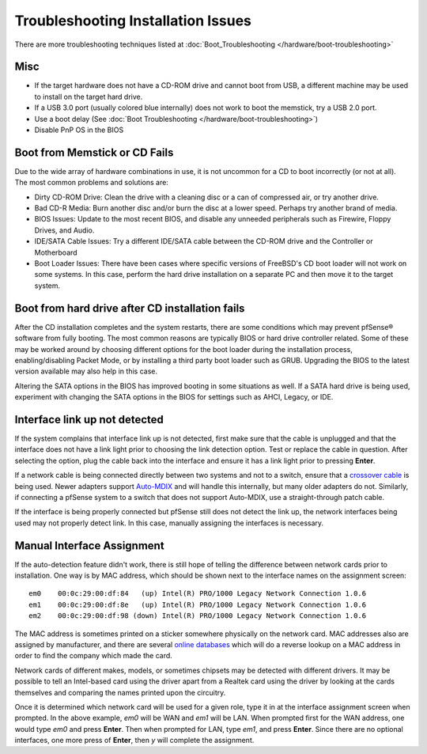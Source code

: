 Troubleshooting Installation Issues
===================================

There are more troubleshooting techniques listed at
:doc:`Boot_Troubleshooting </hardware/boot-troubleshooting>`

Misc
----

-  If the target hardware does not have a CD-ROM drive and cannot boot
   from USB, a different machine may be used to install on the target
   hard drive.
-  If a USB 3.0 port (usually colored blue internally) does not work to
   boot the memstick, try a USB 2.0 port.
-  Use a boot delay (See :doc:`Boot Troubleshooting </hardware/boot-troubleshooting>`)
-  Disable PnP OS in the BIOS

Boot from Memstick or CD Fails
------------------------------

Due to the wide array of hardware combinations in use, it is not
uncommon for a CD to boot incorrectly (or not at all). The most common
problems and solutions are:

-  Dirty CD-ROM Drive: Clean the drive with a cleaning disc or a can of
   compressed air, or try another drive.
-  Bad CD-R Media: Burn another disc and/or burn the disc at a lower
   speed. Perhaps try another brand of media.
-  BIOS Issues: Update to the most recent BIOS, and disable any unneeded
   peripherals such as Firewire, Floppy Drives, and Audio.
-  IDE/SATA Cable Issues: Try a different IDE/SATA cable between the
   CD-ROM drive and the Controller or Motherboard
-  Boot Loader Issues: There have been cases where specific versions of
   FreeBSD's CD boot loader will not work on some systems. In this case,
   perform the hard drive installation on a separate PC and then move it
   to the target system.

Boot from hard drive after CD installation fails
------------------------------------------------

After the CD installation completes and the system restarts, there are
some conditions which may prevent pfSense® software from fully booting.
The most common reasons are typically BIOS or hard drive controller
related. Some of these may be worked around by choosing different
options for the boot loader during the installation process, 
enabling/disabling Packet Mode, or by installing a third party boot
loader such as GRUB. Upgrading the BIOS to the latest version available
may also help in this case.

Altering the SATA options in the BIOS has improved booting in some
situations as well. If a SATA hard drive is being used, experiment with
changing the SATA options in the BIOS for settings such as AHCI, Legacy,
or IDE.

Interface link up not detected
------------------------------

If the system complains that interface link up is not detected, first
make sure that the cable is unplugged and that the interface does not
have a link light prior to choosing the link detection option. Test or
replace the cable in question. After selecting the option, plug the
cable back into the interface and ensure it has a link light prior to
pressing **Enter**.

If a network cable is being connected directly between two systems and
not to a switch, ensure that a `crossover
cable <https://en.wikipedia.org/wiki/Ethernet_crossover_cable>`__ is
being used. Newer adapters support
`Auto-MDIX <https://en.wikipedia.org/wiki/Auto-MDIX>`__ and will handle
this internally, but many older adapters do not. Similarly, if
connecting a pfSense system to a switch that does not support Auto-MDIX,
use a straight-through patch cable.

If the interface is being properly connected but pfSense still does not
detect the link up, the network interfaces being used may not properly
detect link. In this case, manually assigning the interfaces is
necessary.

Manual Interface Assignment
---------------------------

If the auto-detection feature didn't work, there is still hope of
telling the difference between network cards prior to installation. One
way is by MAC address, which should be shown next to the interface names
on the assignment screen::

  em0    00:0c:29:00:df:84   (up) Intel(R) PRO/1000 Legacy Network Connection 1.0.6
  em1    00:0c:29:00:df:8e   (up) Intel(R) PRO/1000 Legacy Network Connection 1.0.6
  em2    00:0c:29:00:df:98 (down) Intel(R) PRO/1000 Legacy Network Connection 1.0.6

The MAC address is sometimes printed on a sticker somewhere physically
on the network card. MAC addresses also are assigned by manufacturer,
and there are several `online databases <http://aruljohn.com/mac.pl>`__
which will do a reverse lookup on a MAC address in order to find the
company which made the card.

Network cards of different makes, models, or sometimes chipsets may be
detected with different drivers. It may be possible to tell an
Intel-based card using the driver apart from a Realtek card using the
driver by looking at the cards themselves and comparing the names
printed upon the circuitry.

Once it is determined which network card will be used for a given role,
type it in at the interface assignment screen when prompted. In the
above example, *em0* will be WAN and *em1* will be LAN. When prompted
first for the WAN address, one would type *em0* and press **Enter**.
Then when prompted for LAN, type *em1*, and press **Enter**. Since there
are no optional interfaces, one more press of **Enter**, then *y* will
complete the assignment.
